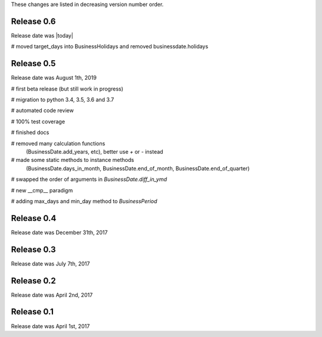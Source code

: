 
These changes are listed in decreasing version number order.


Release 0.6
===========

Release date was |today|


# moved target_days into BusinessHolidays and removed businessdate.holidays



Release 0.5
===========

Release date was August 1th, 2019


# first beta release (but still work in progress)

# migration to python 3.4, 3.5, 3.6 and 3.7

# automated code review

# 100% test coverage

# finished docs

# removed many calculation functions
  (BusinessDate.add_years, etc),
  better use `+` or `-` instead

# made some static methods to instance methods
  (BusinessDate.days_in_month, BusinessDate.end_of_month, BusinessDate.end_of_quarter)

# swapped the order of arguments in `BusinessDate.diff_in_ymd`

# new __cmp__ paradigm

# adding max_days and min_day method to `BusinessPeriod`


Release 0.4
===========

Release date was December 31th, 2017


Release 0.3
===========

Release date was July 7th, 2017


Release 0.2
===========

Release date was April 2nd, 2017


Release 0.1
===========

Release date was April 1st, 2017